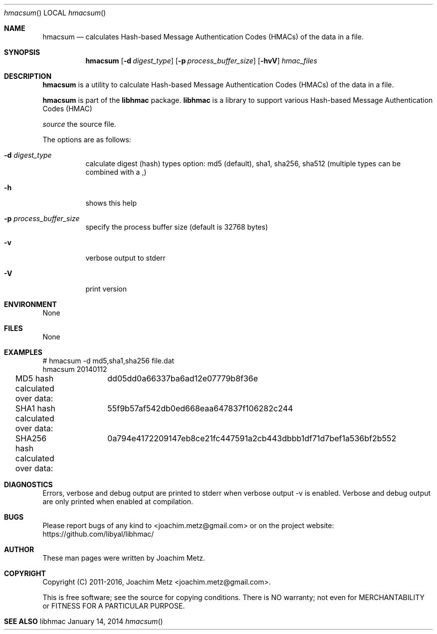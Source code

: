 .Dd January 14, 2014
.Dt hmacsum
.Os libhmac
.Sh NAME
.Nm hmacsum
.Nd calculates Hash-based Message Authentication Codes (HMACs) of the data in a file.
.Sh SYNOPSIS
.Nm hmacsum
.Op Fl d Ar digest_type
.Op Fl p Ar process_buffer_size
.Op Fl hvV
.Ar hmac_files
.Sh DESCRIPTION
.Nm hmacsum
is a utility to calculate Hash-based Message Authentication Codes (HMACs) of the data in a file.
.Pp
.Nm hmacsum
is part of the
.Nm libhmac
package.
.Nm libhmac
is a library to support various Hash-based Message Authentication Codes (HMAC)
.Pp
.Ar source
the source file.
.Pp
The options are as follows:
.Bl -tag -width Ds
.It Fl d Ar digest_type
calculate digest (hash) types option: md5 (default), sha1, sha256, sha512 (multiple types can be combined with a ,)
.It Fl h
shows this help
.It Fl p Ar process_buffer_size
specify the process buffer size (default is 32768 bytes)
.It Fl v
verbose output to stderr
.It Fl V
print version
.El
.Sh ENVIRONMENT
None
.Sh FILES
None
.Sh EXAMPLES
.Bd -literal
# hmacsum \-d md5,sha1,sha256 file.dat
hmacsum 20140112

MD5 hash calculated over data:		dd05dd0a66337ba6ad12e07779b8f36e
SHA1 hash calculated over data:		55f9b57af542db0ed668eaa647837f106282c244
SHA256 hash calculated over data:	0a794e4172209147eb8ce21fc447591a2cb443dbbb1df71d7bef1a536bf2b552

.Ed
.Sh DIAGNOSTICS
Errors, verbose and debug output are printed to stderr when verbose output \-v is enabled. Verbose and debug output are only printed when enabled at compilation.
.Sh BUGS
Please report bugs of any kind to <joachim.metz@gmail.com> or on the project website:
https://github.com/libyal/libhmac/
.Sh AUTHOR
.Pp
These man pages were written by Joachim Metz.
.Sh COPYRIGHT
.Pp
Copyright (C) 2011-2016, Joachim Metz <joachim.metz@gmail.com>.
.Pp
This is free software; see the source for copying conditions. There is NO warranty; not even for MERCHANTABILITY or FITNESS FOR A PARTICULAR PURPOSE.
.Sh SEE ALSO
